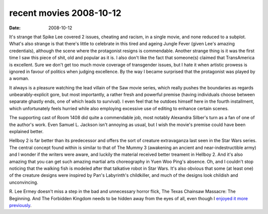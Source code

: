 recent movies 2008-10-12
========================

:date: 2008-10-12



It's strange that Spike Lee covered 2 issues, cheating and racism, in a
single movie, and none reduced to a subplot. What's also strange is that
there's little to celebrate in this tired and ageing Jungle Fever (given
Lee's amazing credentials), although the scene where the protagonist
resigns is commendable. Another strange thing is it was the first time I
saw this piece of shit, old and popular as it is. I also don't like the
fact that someone(s) claimed that TransAmerica is excellent. Sure we
don't get too much movie coverage of transgender issues, but I hate it
when artistic prowess is ignored in favour of politics when judging
excellence. By the way I became surprised that the protagonist was
played by a woman.

It always is a pleasure watching the lead villain of the Saw movie
series, which really pushes the boundaries as regards
unbearably-explicit gore, but most importantly, a rather fresh and
powerful premise (having individuals choose between separate ghastly
ends, one of which leads to survival). I even feel that he outdoes
himself here in the fourth installment, which unfortunately feels
hurried while also employing excessive use of editing to enhance certain
scenes.

The supporting cast of Room 1408 did quite a commendable job, most
notably Alexandra Silber's turn as a fan of one of the author's work.
Even Samuel L. Jackson isn't annoying as usual, but I wish the movie's
premise could have been explained better.

Hellboy 2 is far better than its predecessor and offers the sort of
creature extravaganza last seen in the Star Wars series. The central
concept found within is similar to that of The Mummy 3 (awakening an
ancient and near-indestructible army) and I wonder if the writers were
aware, and luckily the material received better treament in Hellboy 2.
And it's also amazing that you can get such amazing martial arts
choreography in Yuen Woo Ping's absence. Oh, and I couldn't stop
noticing that the walking fish is modeled after that talkative robot in
Star Wars. It's also obvious that some (at least one) of the creature
designs were inspired by Pan's Labyrinth's childkiller, and much of the
designs look childish and unconvincing.

R. Lee Ermey doesn't miss a step in the bad and unnecessary horror
flick, The Texas Chainsaw Massacre: The Beginning. And The Forbidden
Kingdom needs to be hidden away from the eyes of all, even though I
`enjoyed it more previously`_.

.. _enjoyed it more previously: http://movies.tshepang.net/recent-movies-2008-05-28
